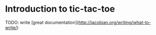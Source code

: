 * Introduction to tic-tac-toe

TODO: write [great documentation](http://jacobian.org/writing/what-to-write/)
